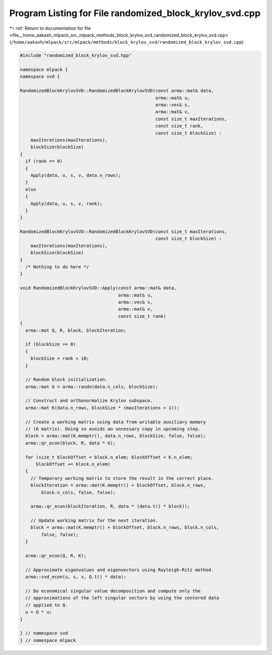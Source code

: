
.. _program_listing_file__home_aakash_mlpack_src_mlpack_methods_block_krylov_svd_randomized_block_krylov_svd.cpp:

Program Listing for File randomized_block_krylov_svd.cpp
========================================================

|exhale_lsh| :ref:`Return to documentation for file <file__home_aakash_mlpack_src_mlpack_methods_block_krylov_svd_randomized_block_krylov_svd.cpp>` (``/home/aakash/mlpack/src/mlpack/methods/block_krylov_svd/randomized_block_krylov_svd.cpp``)

.. |exhale_lsh| unicode:: U+021B0 .. UPWARDS ARROW WITH TIP LEFTWARDS

.. code-block:: cpp

   
   #include "randomized_block_krylov_svd.hpp"
   
   namespace mlpack {
   namespace svd {
   
   RandomizedBlockKrylovSVD::RandomizedBlockKrylovSVD(const arma::mat& data,
                                                      arma::mat& u,
                                                      arma::vec& s,
                                                      arma::mat& v,
                                                      const size_t maxIterations,
                                                      const size_t rank,
                                                      const size_t blockSize) :
       maxIterations(maxIterations),
       blockSize(blockSize)
   {
     if (rank == 0)
     {
       Apply(data, u, s, v, data.n_rows);
     }
     else
     {
       Apply(data, u, s, v, rank);
     }
   }
   
   RandomizedBlockKrylovSVD::RandomizedBlockKrylovSVD(const size_t maxIterations,
                                                      const size_t blockSize) :
       maxIterations(maxIterations),
       blockSize(blockSize)
   {
     /* Nothing to do here */
   }
   
   void RandomizedBlockKrylovSVD::Apply(const arma::mat& data,
                                        arma::mat& u,
                                        arma::vec& s,
                                        arma::mat& v,
                                        const size_t rank)
   {
     arma::mat Q, R, block, blockIteration;
   
     if (blockSize == 0)
     {
       blockSize = rank + 10;
     }
   
     // Random block initialization.
     arma::mat G = arma::randn(data.n_cols, blockSize);
   
     // Construct and orthonormalize Krylov subspace.
     arma::mat K(data.n_rows, blockSize * (maxIterations + 1));
   
     // Create a working matrix using data from writable auxiliary memory
     // (K matrix). Doing so avoids an uncessary copy in upcoming step.
     block = arma::mat(K.memptr(), data.n_rows, blockSize, false, false);
     arma::qr_econ(block, R, data * G);
   
     for (size_t blockOffset = block.n_elem; blockOffset < K.n_elem;
         blockOffset += block.n_elem)
     {
       // Temporary working matrix to store the result in the correct place.
       blockIteration = arma::mat(K.memptr() + blockOffset, block.n_rows,
           block.n_cols, false, false);
   
       arma::qr_econ(blockIteration, R, data * (data.t() * block));
   
       // Update working matrix for the next iteration.
       block = arma::mat(K.memptr() + blockOffset, block.n_rows, block.n_cols,
           false, false);
     }
   
     arma::qr_econ(Q, R, K);
   
     // Approximate eigenvalues and eigenvectors using Rayleigh-Ritz method.
     arma::svd_econ(u, s, v, Q.t() * data);
   
     // Do economical singular value decomposition and compute only the
     // approximations of the left singular vectors by using the centered data
     // applied to Q.
     u = Q * u;
   }
   
   } // namespace svd
   } // namespace mlpack
